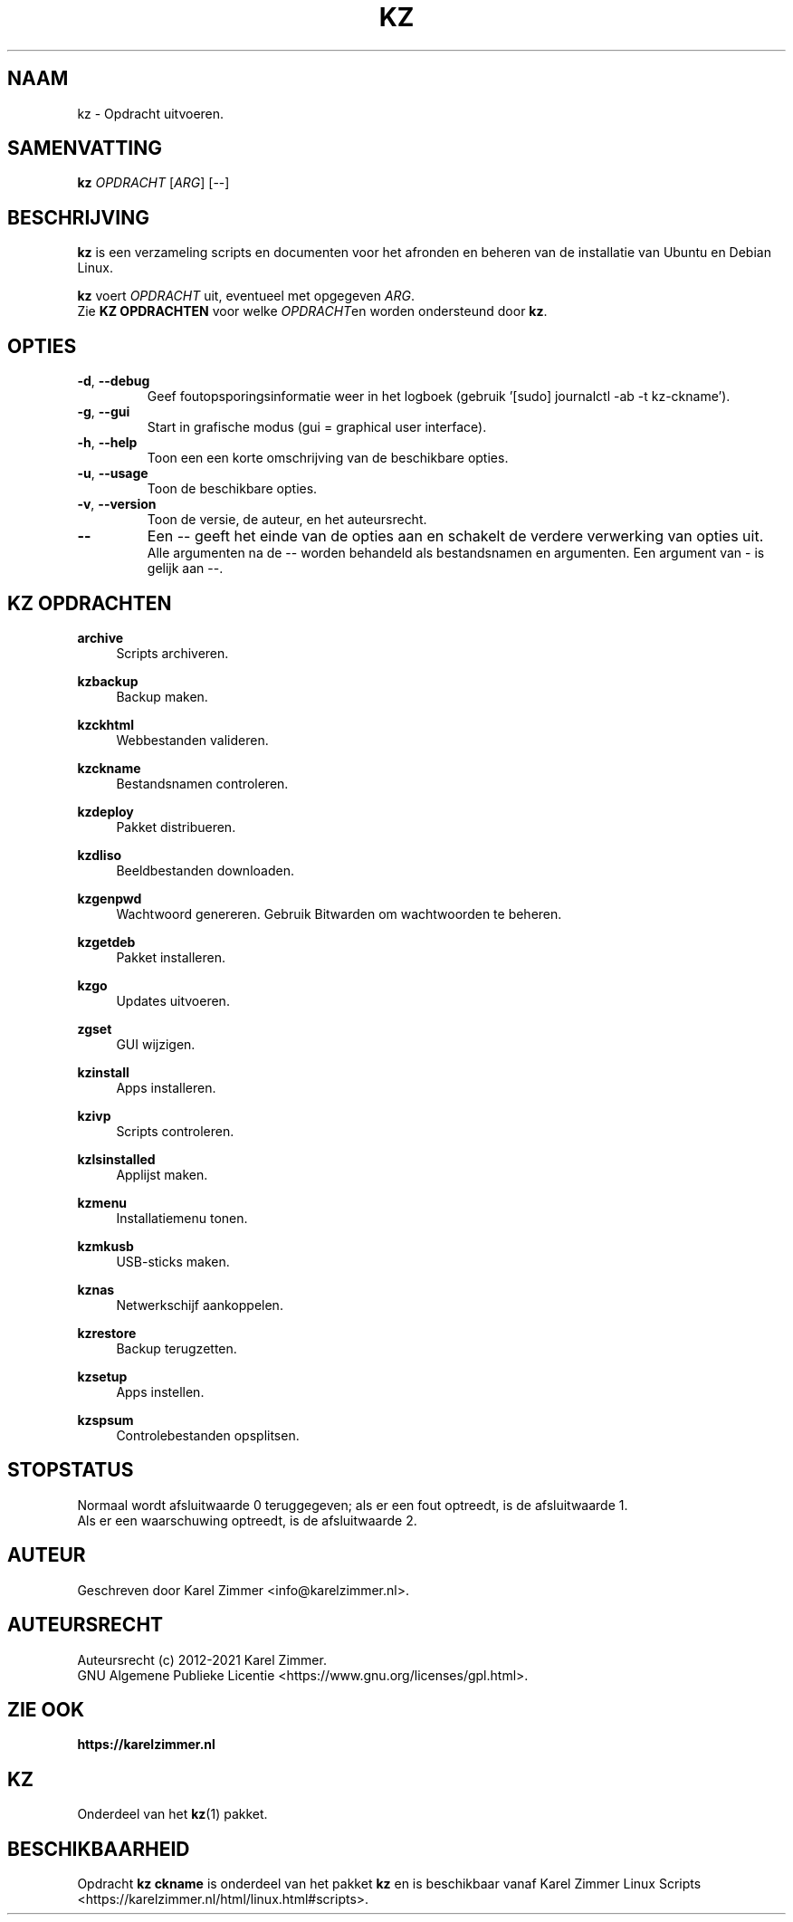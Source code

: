 .\"""""""""""""""""""""""""""""""""""""""""""""""""""""""""""""""""""""""""""""
.\" Man-pagina voor kz.
.\"
.\" Geschreven door Karel Zimmer <info@karelzimmer.nl>.
.\"
.\" Auteursrecht (c) 2021 Karel Zimmer.
.\" Creative Commons Naamsvermelding-GelijkDelen Internationaal-licentie
.\" <https://creativecommons.org/licenses/by-sa/4.0/>.
.\"
.\" ReleaseNumber: 01.00.00
.\" DateOfRelease: 2021-08-08
.\"""""""""""""""""""""""""""""""""""""""""""""""""""""""""""""""""""""""""""""
.\"
.TH KZ 1 "Kz Handleiding" "KZ(1)" "Kz Handleiding"
.\"
.\"
.SH NAAM
kz \- Opdracht uitvoeren.
.\"
.\"
.SH SAMENVATTING
.B kz \fIOPDRACHT\fR [\fIARG\fR] [--]
.\"
.\"
.SH BESCHRIJVING
\fBkz\fR is een verzameling scripts en documenten voor het afronden en beheren
van de installatie van Ubuntu en Debian Linux.
.sp
\fBkz\fR voert \fIOPDRACHT\fR uit, eventueel met opgegeven \fIARG\fR.
.br
Zie \fBKZ OPDRACHTEN\fR voor welke \fIOPDRACHT\fRen worden ondersteund door
\fBkz\fR.
.\"
.\"
.SH OPTIES
.TP
\fB-d\fR, \fB--debug\fR
Geef foutopsporingsinformatie weer in het logboek (gebruik '[sudo] journalctl
-ab -t kz-ckname').
.TP
\fB-g\fR, \fB--gui\fR
Start in grafische modus (gui = graphical user interface).
.TP
\fB-h\fR, \fB--help\fR
Toon een een korte omschrijving van de beschikbare opties.
.TP
\fB-u\fR, \fB--usage\fR
Toon de beschikbare opties.
.TP
\fB-v\fR, \fB--version\fR
Toon de versie, de auteur, en het auteursrecht.
.TP
\fB--\fR
Een -- geeft het einde van de opties aan en schakelt de verdere verwerking van
opties uit.
.br
Alle argumenten na de -- worden behandeld als bestandsnamen en argumenten.
Een argument van - is gelijk aan --.
.\"
.\"
.SH KZ OPDRACHTEN
.PP
\fBarchive\fR
.RS 4
Scripts archiveren.
.RE
.PP
\fBkzbackup\fR
.RS 4
Backup maken.
.RE
.PP
\fBkzckhtml\fR
.RS 4
Webbestanden valideren.
.RE
.PP
\fBkzckname\fR
.RS 4
Bestandsnamen controleren.
.RE
.PP
\fB\fBkzdeploy\fR
.RS 4
Pakket distribueren.
.RE
.PP
\fBkzdliso\fR
.RS 4
Beeldbestanden downloaden.
.RE
.PP
\fBkzgenpwd\fR
.RS 4
Wachtwoord genereren. Gebruik Bitwarden om wachtwoorden te beheren.
.RE
.PP
\fBkzgetdeb\fR
.RS 4
Pakket installeren.
.RE
.PP
\fBkzgo\fR
.RS 4
Updates uitvoeren.
.RE
.PP
\fBzgset\fR
.RS 4
GUI wijzigen.
.RE
.PP
\fBkzinstall\fR
.RS 4
Apps installeren.
.RE
.PP
\fBkzivp\fR
.RS 4
Scripts controleren.
.RE
.PP
\fBkzlsinstalled\fR
.RS 4
Applijst maken.
.RE
.PP
\fBkzmenu\fR
.RS 4
Installatiemenu tonen.
.RE
.PP
\fBkzmkusb\fR
.RS 4
USB-sticks maken.
.RE
.PP
\fBkznas\fR
.RS 4
Netwerkschijf aankoppelen.
.RE
.PP
\fBkzrestore\fR
.RS 4
Backup terugzetten.
.RE
.PP
\fBkzsetup\fR
.RS 4
Apps instellen.
.RE
.PP
\fBkzspsum\fR
.RS 4
Controlebestanden opsplitsen.
.RE
.\"
.\"
.SH STOPSTATUS
Normaal wordt afsluitwaarde 0 teruggegeven; als er een fout optreedt, is de
afsluitwaarde 1.
.br
Als er een waarschuwing optreedt, is de afsluitwaarde 2.
.\"
.\"
.SH AUTEUR
Geschreven door Karel Zimmer <info@karelzimmer.nl>.
.\"
.\"
.SH AUTEURSRECHT
Auteursrecht (c) 2012-2021 Karel Zimmer.
.br
GNU Algemene Publieke Licentie <https://www.gnu.org/licenses/gpl.html>.
.\"
.\"
.SH ZIE OOK
\fBhttps://karelzimmer.nl\fR
.\"
.\"
.SH KZ
Onderdeel van het \fBkz\fR(1) pakket.
.\"
.\"
.SH BESCHIKBAARHEID
Opdracht \fBkz ckname\fR is onderdeel van het pakket \fBkz\fR en is
beschikbaar vanaf Karel Zimmer Linux Scripts
<https://karelzimmer.nl/html/linux.html#scripts>.
.sp
.\" EOF
